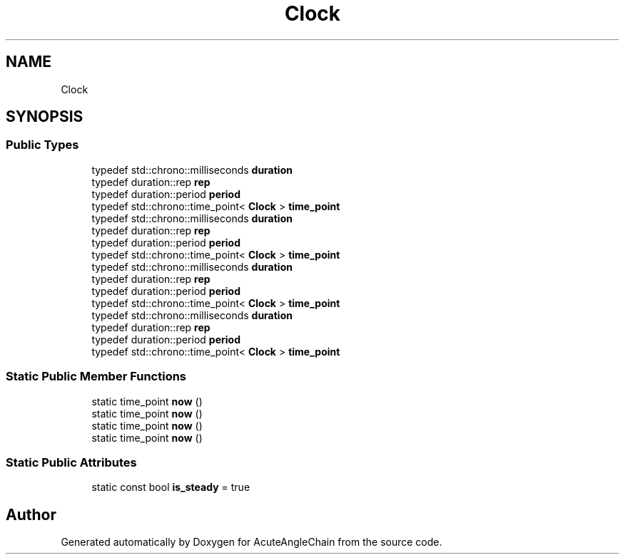 .TH "Clock" 3 "Sun Jun 3 2018" "AcuteAngleChain" \" -*- nroff -*-
.ad l
.nh
.SH NAME
Clock
.SH SYNOPSIS
.br
.PP
.SS "Public Types"

.in +1c
.ti -1c
.RI "typedef std::chrono::milliseconds \fBduration\fP"
.br
.ti -1c
.RI "typedef duration::rep \fBrep\fP"
.br
.ti -1c
.RI "typedef duration::period \fBperiod\fP"
.br
.ti -1c
.RI "typedef std::chrono::time_point< \fBClock\fP > \fBtime_point\fP"
.br
.ti -1c
.RI "typedef std::chrono::milliseconds \fBduration\fP"
.br
.ti -1c
.RI "typedef duration::rep \fBrep\fP"
.br
.ti -1c
.RI "typedef duration::period \fBperiod\fP"
.br
.ti -1c
.RI "typedef std::chrono::time_point< \fBClock\fP > \fBtime_point\fP"
.br
.ti -1c
.RI "typedef std::chrono::milliseconds \fBduration\fP"
.br
.ti -1c
.RI "typedef duration::rep \fBrep\fP"
.br
.ti -1c
.RI "typedef duration::period \fBperiod\fP"
.br
.ti -1c
.RI "typedef std::chrono::time_point< \fBClock\fP > \fBtime_point\fP"
.br
.ti -1c
.RI "typedef std::chrono::milliseconds \fBduration\fP"
.br
.ti -1c
.RI "typedef duration::rep \fBrep\fP"
.br
.ti -1c
.RI "typedef duration::period \fBperiod\fP"
.br
.ti -1c
.RI "typedef std::chrono::time_point< \fBClock\fP > \fBtime_point\fP"
.br
.in -1c
.SS "Static Public Member Functions"

.in +1c
.ti -1c
.RI "static time_point \fBnow\fP ()"
.br
.ti -1c
.RI "static time_point \fBnow\fP ()"
.br
.ti -1c
.RI "static time_point \fBnow\fP ()"
.br
.ti -1c
.RI "static time_point \fBnow\fP ()"
.br
.in -1c
.SS "Static Public Attributes"

.in +1c
.ti -1c
.RI "static const bool \fBis_steady\fP = true"
.br
.in -1c

.SH "Author"
.PP 
Generated automatically by Doxygen for AcuteAngleChain from the source code\&.
